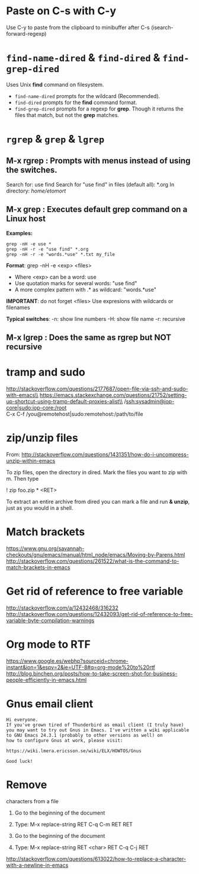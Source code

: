 * Paste on C-s with C-y
  Use C-y to paste from the clipboard to minibuffer after C-s (isearch-forward-regexp)

* ~find-name-dired~ & ~find-dired~ & ~find-grep-dired~
  Uses Unix *find* command on filesystem.
  + ~find-name-dired~ prompts for the wildcard (Recommended).
  + ~find-dired~ prompts for the *find* command format.
  + ~find-grep-dired~ prompts for a regexp for *grep*.
    Though it returns the files that match, but not the *grep* matches.

* ~rgrep~ & ~grep~ & ~lgrep~
** M-x rgrep : Prompts with menus instead of using the switches.
   Search for: use find
   Search for "use find" in files (default all): *.org
   In directory: /home/etomort/

** M-x grep : Executes default grep command on a Linux host
   *Examples:*
   : grep -nH -e use *
   : grep -nH -r -e "use find" *.org
   : grep -nH -r -e "words.*use" *.txt my_file

   *Format*: grep -nH -e <exp> <files>
   - Where <exp> can be a word: use
   - Use quotation marks for several words: "use find"
   - A more complex pattern with .* as wildcard: "words.*use"

   *IMPORTANT*: do not forget <files>
   Use expresions with wildcards or filenames
   
   *Typical switches*:
   -n: show line numbers
   -H: show file name
   -r: recursive

** M-x lgrep : Does the same as rgrep but NOT recursive

* tramp and sudo 
  http://stackoverflow.com/questions/2177687/open-file-via-ssh-and-sudo-with-emacs\\
  https://emacs.stackexchange.com/questions/21752/setting-up-shortcut-using-tramp-default-proxies-alist\\
  /ssh:sysadmin@iop-core|sudo:iop-core:/root  \\
  C-x C-f /you@remotehost|sudo:remotehost:/path/to/file  

* zip/unzip files
  From: http://stackoverflow.com/questions/1431351/how-do-i-uncompress-unzip-within-emacs

  To zip files, open the directory in dired. Mark the files you want to zip with m. Then type
  
  ! zip foo.zip * <RET>

  To extract an entire archive from dired you can mark a file and run *& unzip*, just as you would in a shell.

* Match brackets
  https://www.gnu.org/savannah-checkouts/gnu/emacs/manual/html_node/emacs/Moving-by-Parens.html \\
  http://stackoverflow.com/questions/261522/what-is-the-command-to-match-brackets-in-emacs

* Get rid of *reference to free variable*
  http://stackoverflow.com/a/12432468/316232 \\ 
  http://stackoverflow.com/questions/12432093/get-rid-of-reference-to-free-variable-byte-compilation-warnings
  
* Org mode to RTF
  https://www.google.es/webhp?sourceid=chrome-instant&ion=1&espv=2&ie=UTF-8#q=org-mode%20to%20rtf \\
  http://blog.binchen.org/posts/how-to-take-screen-shot-for-business-people-efficiently-in-emacs.html

* Gnus email client
  #+BEGIN_EXAMPLE
  Hi everyone.
  If you've grown tired of Thunderbird as email client (I truly have)
  you may want to try out Gnus in Emacs. I've written a wiki applicable
  to GNU Emacs 24.3.1 (probably to other versions as well) on 
  how to configure Gnus at work, please visit:

  https://wiki.lmera.ericsson.se/wiki/ELX/HOWTOS/Gnus 
  
  Good luck!
  #+END_EXAMPLE

* Remove  characters from a file
  1. Go to the beginning of the document
  2. Type: M-x replace-string RET C-q C-m RET RET

  1. Go to the beginning of the document
  2. Type: M-x replace-string RET <char> RET C-q C-j RET
  http://stackoverflow.com/questions/613022/how-to-replace-a-character-with-a-newline-in-emacs

